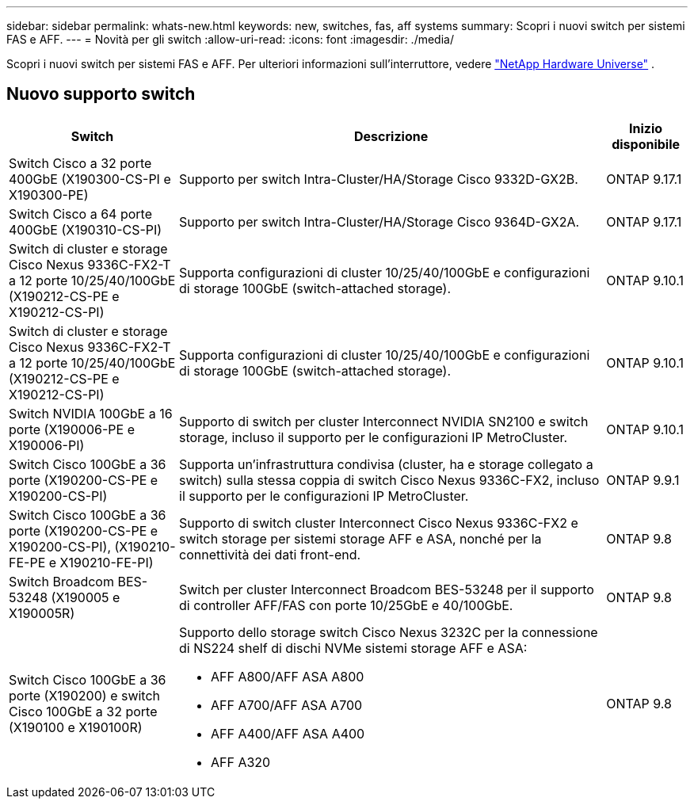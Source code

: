 ---
sidebar: sidebar 
permalink: whats-new.html 
keywords: new, switches, fas, aff systems 
summary: Scopri i nuovi switch per sistemi FAS e AFF. 
---
= Novità per gli switch
:allow-uri-read: 
:icons: font
:imagesdir: ./media/


[role="lead"]
Scopri i nuovi switch per sistemi FAS e AFF. Per ulteriori informazioni sull'interruttore, vedere https://hwu.netapp.com/Switch/Index["NetApp Hardware Universe"^] .



== Nuovo supporto switch

[cols="25h,~,~"]
|===
| Switch | Descrizione | Inizio disponibile 


 a| 
Switch Cisco a 32 porte 400GbE (X190300-CS-PI e X190300-PE)
 a| 
Supporto per switch Intra-Cluster/HA/Storage Cisco 9332D-GX2B.
 a| 
ONTAP 9.17.1



 a| 
Switch Cisco a 64 porte 400GbE (X190310-CS-PI)
 a| 
Supporto per switch Intra-Cluster/HA/Storage Cisco 9364D-GX2A.
 a| 
ONTAP 9.17.1



 a| 
Switch di cluster e storage Cisco Nexus 9336C-FX2-T a 12 porte 10/25/40/100GbE (X190212-CS-PE e X190212-CS-PI)
 a| 
Supporta configurazioni di cluster 10/25/40/100GbE e configurazioni di storage 100GbE (switch-attached storage).
 a| 
ONTAP 9.10.1



 a| 
Switch di cluster e storage Cisco Nexus 9336C-FX2-T a 12 porte 10/25/40/100GbE (X190212-CS-PE e X190212-CS-PI)
 a| 
Supporta configurazioni di cluster 10/25/40/100GbE e configurazioni di storage 100GbE (switch-attached storage).
 a| 
ONTAP 9.10.1



 a| 
Switch NVIDIA 100GbE a 16 porte (X190006-PE e X190006-PI)
 a| 
Supporto di switch per cluster Interconnect NVIDIA SN2100 e switch storage, incluso il supporto per le configurazioni IP MetroCluster.
 a| 
ONTAP 9.10.1



 a| 
Switch Cisco 100GbE a 36 porte (X190200-CS-PE e X190200-CS-PI)
 a| 
Supporta un'infrastruttura condivisa (cluster, ha e storage collegato a switch) sulla stessa coppia di switch Cisco Nexus 9336C-FX2, incluso il supporto per le configurazioni IP MetroCluster.
 a| 
ONTAP 9.9.1



 a| 
Switch Cisco 100GbE a 36 porte (X190200-CS-PE e X190200-CS-PI), (X190210-FE-PE e X190210-FE-PI)
 a| 
Supporto di switch cluster Interconnect Cisco Nexus 9336C-FX2 e switch storage per sistemi storage AFF e ASA, nonché per la connettività dei dati front-end.
 a| 
ONTAP 9.8



 a| 
Switch Broadcom BES-53248 (X190005 e X190005R)
 a| 
Switch per cluster Interconnect Broadcom BES-53248 per il supporto di controller AFF/FAS con porte 10/25GbE e 40/100GbE.
 a| 
ONTAP 9.8



 a| 
Switch Cisco 100GbE a 36 porte (X190200) e switch Cisco 100GbE a 32 porte (X190100 e X190100R)
 a| 
Supporto dello storage switch Cisco Nexus 3232C per la connessione di NS224 shelf di dischi NVMe sistemi storage AFF e ASA:

* AFF A800/AFF ASA A800
* AFF A700/AFF ASA A700
* AFF A400/AFF ASA A400
* AFF A320

 a| 
ONTAP 9.8

|===